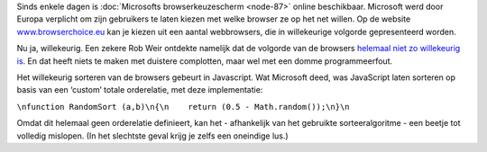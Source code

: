 .. title: Microsoft maakt programmeerfout in keuzescherm webbrowsers
.. slug: node-116
.. date: 2010-03-01 13:12:49
.. tags: microsoft
.. link:
.. description: 
.. type: text

Sinds enkele dagen is :doc:`Microsofts browserkeuzescherm <node-87>`
online beschikbaar. Microsoft werd door Europa verplicht om zijn
gebruikers te laten kiezen met welke browser ze op het net willen. Op de
website `www.browserchoice.eu <http://www.browserchoice.eu/>`__ kan je
kiezen uit een aantal webbrowsers, die in willekeurige volgorde
gepresenteerd worden.

Nu ja, willekeurig. Een zekere Rob Weir
ontdekte namelijk dat de volgorde van de browsers `helemaal niet zo
willekeurig
is <http://www.robweir.com/blog/2010/02/microsoft-random-browser-ballot.html>`__.
En dat heeft niets te maken met duistere complotten, maar wel met een
domme programmeerfout.

Het willekeurig sorteren van de browsers
gebeurt in Javascript. Wat Microsoft deed, was JavaScript laten sorteren
op basis van een ‘custom’ totale orderelatie, met deze
implementatie:

\ ``\nfunction RandomSort (a,b)\n{\n    return (0.5 - Math.random());\n}\n``

Omdat
dit helemaal geen orderelatie definieert, kan het - afhankelijk van het
gebruikte sorteeralgoritme - een beetje tot volledig mislopen. (In het
slechtste geval krijg je zelfs een oneindige lus.)
